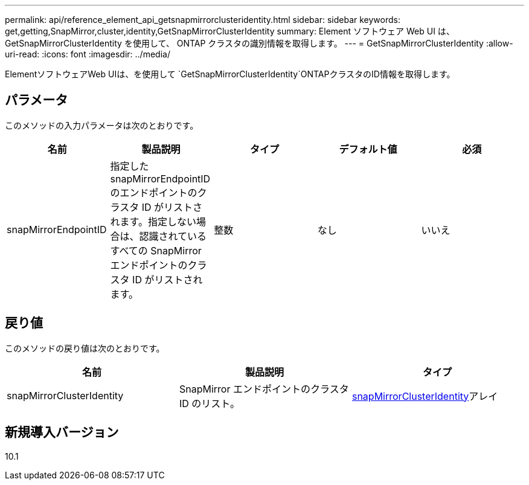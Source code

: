 ---
permalink: api/reference_element_api_getsnapmirrorclusteridentity.html 
sidebar: sidebar 
keywords: get,getting,SnapMirror,cluster,identity,GetSnapMirrorClusterIdentity 
summary: Element ソフトウェア Web UI は、 GetSnapMirrorClusterIdentity を使用して、 ONTAP クラスタの識別情報を取得します。 
---
= GetSnapMirrorClusterIdentity
:allow-uri-read: 
:icons: font
:imagesdir: ../media/


[role="lead"]
ElementソフトウェアWeb UIは、を使用して `GetSnapMirrorClusterIdentity`ONTAPクラスタのID情報を取得します。



== パラメータ

このメソッドの入力パラメータは次のとおりです。

|===
| 名前 | 製品説明 | タイプ | デフォルト値 | 必須 


 a| 
snapMirrorEndpointID
 a| 
指定した snapMirrorEndpointID のエンドポイントのクラスタ ID がリストされます。指定しない場合は、認識されているすべての SnapMirror エンドポイントのクラスタ ID がリストされます。
 a| 
整数
 a| 
なし
 a| 
いいえ

|===


== 戻り値

このメソッドの戻り値は次のとおりです。

|===
| 名前 | 製品説明 | タイプ 


 a| 
snapMirrorClusterIdentity
 a| 
SnapMirror エンドポイントのクラスタ ID のリスト。
 a| 
xref:reference_element_api_snapmirrorclusteridentity.adoc[snapMirrorClusterIdentity]アレイ

|===


== 新規導入バージョン

10.1
